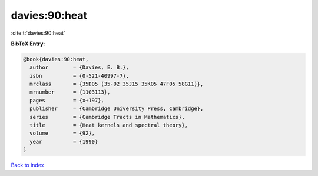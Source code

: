 davies:90:heat
==============

:cite:t:`davies:90:heat`

**BibTeX Entry:**

.. code-block:: bibtex

   @book{davies:90:heat,
     author        = {Davies, E. B.},
     isbn          = {0-521-40997-7},
     mrclass       = {35D05 (35-02 35J15 35K05 47F05 58G11)},
     mrnumber      = {1103113},
     pages         = {x+197},
     publisher     = {Cambridge University Press, Cambridge},
     series        = {Cambridge Tracts in Mathematics},
     title         = {Heat kernels and spectral theory},
     volume        = {92},
     year          = {1990}
   }

`Back to index <../By-Cite-Keys.rst>`_

